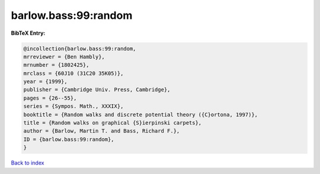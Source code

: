barlow.bass:99:random
=====================

.. :cite:t:`barlow.bass:99:random`

.. bibliography:: ../../All.bib

**BibTeX Entry:**

.. code-block:: bibtex

   @incollection{barlow.bass:99:random,
   mrreviewer = {Ben Hambly},
   mrnumber = {1802425},
   mrclass = {60J10 (31C20 35K05)},
   year = {1999},
   publisher = {Cambridge Univ. Press, Cambridge},
   pages = {26--55},
   series = {Sympos. Math., XXXIX},
   booktitle = {Random walks and discrete potential theory ({C}ortona, 1997)},
   title = {Random walks on graphical {S}ierpinski carpets},
   author = {Barlow, Martin T. and Bass, Richard F.},
   ID = {barlow.bass:99:random},
   }

`Back to index <../index>`_

